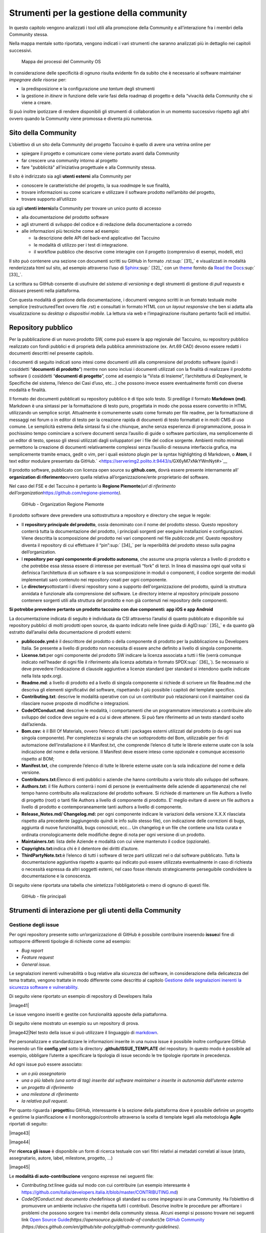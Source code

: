 Strumenti per la gestione della community
=============================================

In questo capitolo vengono analizzati i tool utili alla promozione della
Community e all’interazione fra i membri della Community stessa.

Nella mappa mentale sotto riportata, vengono indicati i vari strumenti
che saranno analizzati più in dettaglio nei capitoli successivi.

.. |image39| figure:: /immagini/1000020100000537000001B7495BA7821FA4B733.png
   :scale: 80 % 
   :alt: Mappa dei processi del Community OS

   Mappa dei processi del Community OS

In considerazione delle specificità di ognuno risulta evidente fin da
subito che è necessario al software maintainer *impegnare delle risorse*
per:

-  la predisposizione e la configurazione *una tantum* degli strumenti

-  la gestione *in itinere* in funzione delle varie fasi della roadmap
   di progetto e della “vivacità della Community che si viene a creare.

Si può inoltre ipotizzare di rendere disponibili gli strumenti di
collaboration in un momento successivo rispetto agli altri ovvero quando
la Community viene promossa e diventa più numerosa.

Sito della Community
--------------------------

L’obiettivo di un sito della Community del progetto Taccuino è quello di
avere una vetrina online per

-  spiegare il progetto e comunicare come viene portato avanti dalla
   Community

-  far crescere una community intorno al progetto

-  fare "pubblicità" all’iniziativa progettuale e alla Community stessa.

Il sito è indirizzato sia agli **utenti esterni** alla Community per

-  conoscere le caratteristiche del progetto, la sua *roadmap*\ e le sue
   finalità,

-  trovare informazioni su come scaricare e utilizzare il software
   prodotto nell’ambito del progetto,

-  trovare supporto all’utilizzo

sia agli **utenti interni**\ alla Community per trovare un unico punto
di accesso

-  alla documentazione del prodotto software

-  agli strumenti di sviluppo del codice e di redazione della
   documentazione a corredo

-  alle informazioni più tecniche come ad esempio:

   -  la descrizione delle API del back-end applicativo del Taccuino

   -  le modalità di utilizzo per i test di integrazione.

   -  il workflow pubblico che descrive come interagire con il progetto
      (comprensivo di esempi, modelli, etc)

Il sito può contenere una sezione con documenti scritti su GitHub in
formato .rst\ :sup:` [31]_` e visualizzati in modalità renderizzata html
sul sito, ad esempio attraverso l’uso di
`Sphinx <http://sphinx-doc.org/>`__\ :sup:` [32]_` con un
`theme <https://github.com/rtfd/sphinx_rtd_theme>`__ fornito da `Read
the Docs <https://readthedocs.org/>`__\ :sup:` [33]_`.

La scrittura su GitHub consente di usufruire del *sistema di versioning*
e degli strumenti di gestione di *pull requests* e di\ *issues* presenti
nella piattaforma.

Con questa modalità di gestione della documentazione, i documenti
vengono scritti in un formato testuale molte semplice (restructuredText
ovvero file .rst) e consultati in formato HTML con un *layout
responsive* che ben si adatta alla visualizzazione su *desktop o
dispositivi mobile*. La lettura via web e l’impaginazione risultano
pertanto facili ed intuitivi.

Repository pubblico
----------------------

Per la pubblicazione di un nuovo prodotto SW, come può essere la app
regionale del Taccuino, su repository pubblico realizzato con fondi
pubblici e di proprietà della pubblica amministrazione (ex. Art.69 CAD)
devono essere redatti i documenti descritti nel presente capitolo.

I documenti di seguito indicati sono intesi come documenti utili alla
comprensione del prodotto software (quindi i cosiddetti “\ **documenti
di prodotto**\ ”) mentre non sono inclusi i documenti utilizzati con la
finalità di realizzare il prodotto software (i cosiddetti “\ **documenti
di progetto**\ ”, come ad esempio la “Vista di Insieme”, l’architettura
di Deployment, le Specifiche del sistema, l’elenco dei Casi d’uso, etc…)
che possono invece essere eventualmente forniti con diverse modalità e
finalità.

Il formato dei documenti pubblicati su repository pubblico è di tipo
solo testo. Si predilige il formato **Markdown (md)**. Markdown è una
sintassi per la formattazione di testo puro, progettata in modo che
possa essere convertito in HTML utilizzando un semplice script.
Attualmente è comunemente usato come formato per file readme, per la
formattazione di messaggi nei forum o in editor di testo per la
creazione rapida di documenti di testo formattati e in molti CMS di uso
comune. Le semplicità estrema della sintassi fa sì che chiunque, anche
senza esperienza di programmazione, possa in pochissimo tempo cominciare
a scrivere documenti senza l’ausilio di guide o software particolare, ma
semplicemente di un editor di testo, spesso gli stessi utilizzati dagli
sviluppatori per i file del codice sorgente. Ambienti molto minimali
permettono la creazione di documenti relativamente complessi senza
l’ausilio di nessuna interfaccia grafica, ma semplicemente tramite
emacs, gedit o vim, per i quali esistono plugin per la syntax
highlighting di Markdown, o **Atom**, il text editor modulare presentato
da GitHub.\ ` <https://serverimg2.polito.it:9443/s/GX6yM7xNkYWmNyt#>`__

Il prodotto software, pubblicato con licenza open source su
**github.com,** dovrà essere presente internamente all’ **organization
di riferimento**\ ovvero quella relativa all’organizzazione/ente
proprietario del software.

Nel caso del FSE e del Taccuino è pertanto la **Regione
Piemonte**\ *\ (url di riferimento
dell’organization*\ https://github.com/regione-piemonte\ *).*

.. |image40| figure:: /immagini/10000201000005F6000003E7C1381834E73D0DAE.png
   :scale: 80 % 
   :alt: GitHub - Organization Regione Piemonte

   GitHub - Organization Regione Piemonte

Il prodotto software deve prevedere una sottostruttura a repository e
directory che segue le regole:

-  Il **repository principale del prodotto**, ossia denominato con il
   nome del prodotto stesso. Questo repository conterrà tutta la
   documentazione del prodotto, i principali sorgenti per eseguire
   installazioni e configurazioni. Viene descritta la scomposizione del
   prodotto nei vari componenti nel file *publiccode.yml*. Questo
   repository diventa il repository di cui effettuare il
   “pin”\ :sup:` [34]_` per la reperibilità del prodotto stesso sulla
   pagina dell’organization.

-  I **repository per ogni componente di prodotto autonoma**, che assume
   una propria valenza a livello di prodotto e che potrebbe essa stessa
   essere di interesse per eventuali “fork” di terzi. In linea di
   massima ogni qual volta si definisca l’architettura di un software e
   la sua scomposizione in moduli o componenti, il codice sorgente dei
   moduli implementati sarò contenuto nei repository creati per ogni
   componente.

-  Le **directory**\ sottostanti i diversi repository sono a supporto
   dell'organizzazione del prodotto, quindi la struttura annidata è
   funzionale alla comprensione del software. Le directory interne al
   repository principale possono contenere sorgenti utili alla struttura
   del prodotto e non già contenuti nei repository delle componenti.

**Si potrebbe prevedere pertanto un prodotto taccuino con due
componenti: app iOS e app Android**

La documentazione indicata di seguito è individuata da CSI attraverso
l’analisi di quanto pubblicato e disponibile sui repository pubblici di
molti prodotti open source, da quanto indicato nelle linee guida di
AgID\ :sup:` [35]_` e da quanto già estratto dall’analisi della
documentazione di prodotti esterni:

-  **publiccode.yml:**\ è il descrittore del prodotto o della componente
   di prodotto per la pubblicazione su Developers Italia. Se presente a
   livello di prodotto non necessita di essere anche definito a livello
   di singola componente.

-  **License.txt:**\ per ogni componente del prodotto SW indicare la
   licenza associata a tutti i file (verrà comunque indicato nell’header
   di ogni file il riferimento alla licenza adottata in formato
   SPDX\ :sup:` [36]_`). Se necessario si deve prevedere l’indicazione
   di clausole aggiuntive a licenze standard (per standard si intendono
   quelle indicate nella lista spdx.org).

-  **Readme.md**: a livello di prodotto ed a livello di singola
   componente si richiede di scrivere un file Readme.md che descriva gli
   elementi significativi del software, rispettando il più possibile i
   capitoli del template specifico.

-  **Contributing.txt**: descrive le modalità operative con cui un
   contributor può relazionarsi con il maintainer così da rilasciare
   nuove proposte di modifiche o integrazioni.

-  **CodeOfConduct.md**: descrive le modalità, i comportamenti che un
   programmatore intenzionato a contribuire allo sviluppo del codice
   deve seguire ed a cui si deve attenere. Si può fare riferimento ad un
   testo standard scelto dall’azienda.

-  **Bom.csv:** è il Bill Of Materials, ovvero l’elenco di tutti i
   packages esterni utilizzati dal prodotto (o da ogni sua singola
   componente). Per completezza si segnala che un sottoprodotto del Bom,
   utilizzabile per fini di automazione dell’installazione è il
   Manifest.txt, che comprende l’elenco di tutte le librerie esterne
   usate con la sola indicazione del nome e della versione. Il Manifest
   deve essere inteso come opzionale e comunque accessorio rispetto al
   BOM;

-  **Manifest.txt**, che comprende l’elenco di tutte le librerie esterne
   usate con la sola indicazione del nome e della versione.

-  **Contributors.txt:**\ Elenco di enti pubblici o aziende che hanno
   contribuito a vario titolo allo sviluppo del software.

-  **Authors.txt:** il file Authors conterrà i nomi di persone (e
   eventualmente delle aziende di appartenenza) che nel tempo hanno
   contribuito alla realizzazione del prodotto software. Si richiede di
   mantenere un file Authors a livello di progetto (root) o tanti file
   Authors a livello di componente di prodotto. E’ meglio evitare di
   avere un file authors a livello di prodotto e contemporaneamente
   tanti authors a livello di componente.

-  **Release_Notes.md/ Changelog.md:** per ogni componente indicare le
   variazioni della versione X.X.X rilasciata rispetto alla precedente
   (aggiungendo quindi le info sullo stesso file), con indicazione delle
   correzioni di bugs, aggiunta di nuove funzionalità, bugs conosciuti,
   ecc… Un changelog è un file che contiene una lista curata e ordinata
   cronologicamente delle modifiche degne di nota per ogni versione di
   un prodotto.

-  **Maintainers.txt:** lista delle Aziende e modalità con cui viene
   mantenuto il codice (opzionale).

-  **Copyrights.txt:**\ indica chi è il detentore dei diritti d’autore.

-  **ThirdPartyNote.txt:**\ è l’elenco di tutti i software di terze
   parti utilizzati nel o dal software pubblicato. Tutta la
   documentazione aggiuntiva rispetto a quanto qui indicato può essere
   utilizzata eventualmente in caso di richiesta o necessità espressa da
   altri soggetti esterni, nel caso fosse ritenuto strategicamente
   perseguibile condividere la documentazione e la conoscenza.

Di seguito viene riportata una tabella che sintetizza l'obbligatorietà o
meno di ognuno di questi file.

.. |image40| figure:: /immagini/file.jpg
   :scale: 80 % 
   :alt: GitHub - file principali

   GitHub - file principali

Strumenti di interazione per gli utenti della Community
-----------------------------------------------------------

Gestione degli issue
~~~~~~~~~~~~~~~~~~~~~~~

Per ogni repository presente sotto un’organizzazione di GitHub è
possibile contribuire inserendo **issue**\ al fine di sottoporre
differenti tipologie di richieste come ad esempio:

-  *Bug report*

-  *Feature request*

-  *General issue.*

Le segnalazioni inerenti vulnerabilità o bug relative alla sicurezza del
software, in considerazione della delicatezza del tema trattato, vengono
trattate in modo differente come descritto al capitolo `Gestione delle
segnalazioni inerenti la sicurezza software e
vulnerability <#_5gu151hbbsiw>`__.

Di seguito viene riportato un esempio di repository di Developers Italia

|image41|

Le issue vengono inseriti e gestite con funzionalità apposite della
piattaforma.

Di seguito viene mostrato un esempio su un repository di prova.

|image42|\ Nel testo della issue si può utilizzare il linguaggio di
`markdown <https://guides.github.com/features/mastering-markdown/>`__.

Per personalizzare e standardizzare le informazioni inserite in una
nuova issue è possibile inoltre configurare GitHub inserendo un file
**config.yml** sotto la directory **.github/ISSUE_TEMPLATE** del
repository. In questo modo è possibile ad esempio, obbligare l’utente a
specificare la tipologia di issue secondo le tre tipologie riportate in
precedenza.

Ad ogni issue può essere associato:

-  *un o più assegnatario*

-  *una o più labels (una sorta di tag) inserite dal software maintainer
   o inserite in autonomia dall’utente esterno*

-  *un progetto di riferimento*

-  *una milestone di riferimento*

-  *la relativa pull request.*

Per quanto riguarda i **progetti**\ su GitHub, interessante è la sezione
della piattaforma dove è possibile definire un progetto e gestirne la
pianificazione e il monitoraggio/controllo attraverso la scelta di
template legati alla metodologia **Agile** riportati di seguito:

|image43|

|image44|

Per **ricerca gli issue** è disponibile un form di ricerca testuale con
vari filtri relativi ai metadati correlati al issue (stato,
assegnatario, autore, label, milestone, progetto, …)

|image45|

Le **modalità di auto-contribuzione** vengono espresse nei seguenti
file:

-  *Contributing.txt:*\ linee guida sul modo con cui contribuire (un
   esempio interesante è
   https://github.com/italia/developers.italia.it/blob/master/CONTRIBUTING.md)

-  *CodeOfConduct.md: documento che*\ definisce gli standard su come
   impegnarsi in una Community. Ha l’obiettivo di promuovere un ambiente
   inclusivo che rispetta tutti i contributi. Descrive inoltre le
   procedure per affrontare i problemi che possono sorgere tra i membri
   della community stessa. Alcuni esempi si possono trovare nei seguenti
   link `Open Source
   Guide <https://opensource.guide/code-of-conduct/>`__\ *(https://opensource.guide/code-of-conduct/)*\ e
   `GitHub
   Community <https://docs.github.com/en/github/site-policy/github-community-guidelines>`__
   *(https://docs.github.com/en/github/site-policy/github-community-guidelines).*

Gestione delle pull request
~~~~~~~~~~~~~~~~~~~~~~~~~~~

Inserire una pull request significa contribuire alla modifica del
software presente all’interno di un repository GitHub, che usa il
sistema di controllo di versione
`Git <https://datasift.github.io/gitflow/IntroducingGitFlow.html>`__.

|image46|

In figura è riportato un esempio di linee di codice utilizzate su un
software in cui nel tempo vengono gestite tre release opportunamente
identificate da **tag**\ per consentire bug fixing urgenti (hot fix) ed
evolutive con nuove funzionalità. Le modifiche possono essere apportate
direttamente sul portale o lavorando in locale sul proprio computer.

Per creare una pull request, se non si hanno i permessi per lavorare nel
repository originale, si lavora in un fork ed è quindi necessario
seguire gli step riportati in sintesi di seguito:

-  con un account GitHub effettuare un **fork**\ del repository su cui
   si vuole contribuire con una modifica

-  creare una *copia locale del fork* fatto allo step precedente
   (accesso in lettura/scrittura)

-  aggiungere un nuovo riferimento al *repository remoto
   (*\ denominato\ *upstream)*\ del progetto originale così da poter
   sincronizzare il software del repository locale con eventuali
   modifiche che nel frattempo possono intercorrere su quello remoto
   della community (accesso in sola lettura)

-  sincronizzare la copia locale con la linea di codice corretta (vari
   *branch o master*). Se il progetto segue il *git-flow*, saranno
   presenti sia il branch *master*\ che *develop*. In caso di bugs si
   creerà il *branch*\ partendo da master, per nuove features invece da
   *develop*. Nel caso sia presente solo master si creerà partendo da
   master stesso.

-  creare branch considerando che i nomi dei branch hanno normalmente
   prefissi hotfix/ o feature/ in base al tipo di modifica che si vuole
   fare

-  effettuare la modifica al codice

-  generare la Pull Request per inviare la modifica dal repository
   locale al repository originale

-  Successivamente su `GitHub <https://github.com/>`__ andare sul fork
   creato e cliccare, “Compare & pull request”

-  Inserire titolo e descrizione della modifica effettuata osservando le
   indicazioni riportate nel file CONTRIBUTING.md presente nella root
   del repository

-  controllare il diff dei cambiamenti che la Pull Request apporta

-  cliccare su “Create Pull Request” per sottomettere la modifica al
   software maintainer per revisione.

-  se la modifica non viene accolta, è necessario, rispondere ad
   eventuali richieste di code review

La piattaforma come per gli issue consente di personalizzare e
standardizzare le informazioni inserite in una nuova pull request
attraverso gli opportuni template di configurazione.

La ricerca della pull request sul portale segue le stesse logiche della
ricerca implementata per gli issue.

Gestione delle segnalazioni inerenti la sicurezza software e vulnerability
~~~~~~~~~~~~~~~~~~~~~~~~~~~~~~~~~~~~~~~~~~~~~~~~~~~~~~~~~~~~~~~~~~~~~~~~~~~~~~~~~

In considerazione dell’importanza che riveste l’aspetto della sicurezza
informatica nel contesto delle applicazioni in ambito sanitario che
trattano dati personali e sensibili, risulta fondamentale definire nella
Community del Taccuino le modalità con cui trattare eventuali
segnalazioni di bachi e vulnerabilità di sicurezza rilevate dagli
utenti.

Tali bug devono essere trattati con maggiore attenzione rispetto ai bug
di programmazione gestibili attraverso il processo di gestione delle
pull request.

A questo scopo è best practice indicare le modalità di gestione delle
vulnerabilità in una sezione del sito del progetto dedicata alle
**Responsible Disclosure Policy.**

Si può prevedere di inviare le *segnalazioni via e-mail* ad un apposito
indirizzo di posta del software maintainer. Si consiglia di utilizzare
una cifratura (con chiave PGP) sui dettagli della segnalazioni per
evitare che le informazioni critiche siano utilizzabili da terzi per
fini malevoli. La segnalazione deve essere corredata dalle informazioni
utili che consentano di riprodurre la vulnerabilità come ad esempio:

-  *tipo di vulnerabilità;*

-  *servizio o URL o IP interessati;*

-  *requisiti per riprodurre il problema;*

-  *informazioni necessarie per riprodurre il problema;*

-  *impatto della vulnerabilità insieme a una spiegazione di come un
   utente malintenzionato potrebbe trovarla e sfruttarla.*

Nel caso dei progetti della PA centrale “PagoPA” e “IO”, la sezione
suddetta è stata denominata “sicurezza” ed è linkata in fondo alla
homepage del sito dei rispettivi progetti.

|image47|

Editing condiviso con Wiki
~~~~~~~~~~~~~~~~~~~~~~~~~~~~~~~~

In ogni repository di GitHub è inoltre disponibile un wiki, uno
strumento facile e veloce per redigere documenti in modalità condivisa.

Nell’esempio sono state create due pagine e in particolare la
**Home**\ ha un collegamento ipertestuale alla pagina di prova
**Pagina1**

|image48|

Le pagine possono essere scritte in vari linguaggi come ad esempio
mediaWiki (conosciuto per Wikipedia), markdown (.md) e reStructuredText
(.rst).

|image49|

Strumenti di collaboration
~~~~~~~~~~~~~~~~~~~~~~~~~~~~~~~~~~~

A completamento degli strumenti in precedenza descritti, si possono
aggiungere servizi per favorire la collaborazione fra gli utenti della
Community del Taccuino Personale e quindi gestire **comunicazioni
asincrone**, come ad esempio forum, mailing list e newsletter, e
**sincrone**, come la chat.

Tali strumenti possono essere predisposti in funzione delle esigenze
specifiche e della crescita della Community stessa. Si deve considerare
inoltre che troppi strumenti possono “confondere” e “disperdere le
informazioni che si vogliono veicolare” e pertanto deve essere
attentamente valutato il loro inserimento per convergere su quelli più
efficienti ed efficaci per gli scopi comunicativi che si vogliono
raggiungere.

Nel primo caso la comunicazione prevede un interazione fra gli utenti
non istantanea (del tipo “scrivo e aspetto”) ed è più strutturata. Nel
**forum**\ è richiesto un gestore dei contenuti che vengono pubblicati e
pertanto lo strumento deve essere presidiato. Un esempio di tool open
source è *Discourse*, utilizzato peraltro da Developers
Italia.\ |image50|

Altri tipi di strumento di comunicazione asincrona sono:

-  la **mailing list**\ ovvero l’invio di email su temi specifici ad una
   lista di utenti che possono interagire fra di loro. Tali email
   vengono normalmente rese accessibili pubblicamente online e
   indicizzate.

-  la **newsletter**\ ovvero l’invio di email per la comunicazione di
   news (ad esempio nuove release software) in modalità unidirezionale
   verso gli utenti iscritti.

E’ da notare come le piattaforme di gestione delle email tendano ad
includere funzionalità tipiche sia di mailing list sia di newsletter.
Esempi di strumenti open source sono: *Dada Mail, GNU Mailman, phpList e
OpenEMM.*\ |image51|

Per le comunicazioni istantanee fra gli utenti si possono predisporre
strumenti di comunicazione sincrona. Nel caso di una Community come
quella del Taccuino si può prevedere che i Team di progetto siano utenti
dello strumento di **chat**\ per favorire il coinvolgimento degli utenti
e contributori. |image52|\ |image53|\ |image54|

Developers Italia ad esempio utilizza il servizio SaaS di chat Slack
(soluzione proprietaria).

Alternative open source a questo strumento possono essere: *Mattermost,
Zulip Chat e Rocket.Chat*.\ |image55|

E’ da notare come sul repository GitHub sia nativamente integrato lo
strumento di chat *Gitter*.
